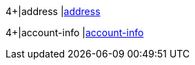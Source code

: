 
4+|address 
|<<CC_Fields_xmlelements_request_address, address>>

4+|account-info 
|<<CC_Fields_xmlelements_request_accountinfo, account-info>>

